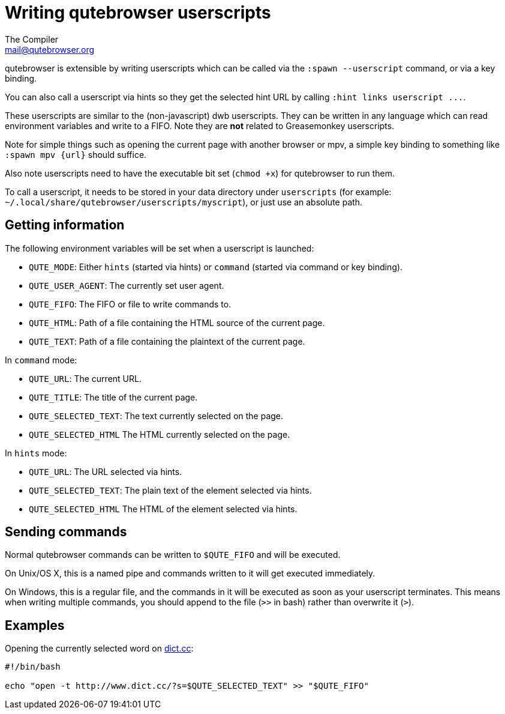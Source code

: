 Writing qutebrowser userscripts
===============================
The Compiler <mail@qutebrowser.org>

qutebrowser is extensible by writing userscripts which can be called via the
`:spawn --userscript` command, or via a key binding.

You can also call a userscript via hints so they get the selected hint URL by
calling `:hint links userscript ...`.

These userscripts are similar to the (non-javascript) dwb userscripts. They can
be written in any language which can read environment variables and write to a
FIFO. Note they are *not* related to Greasemonkey userscripts.

Note for simple things such as opening the current page with another browser or
mpv, a simple key binding to something like `:spawn mpv {url}` should suffice.

Also note userscripts need to have the executable bit set (`chmod +x`) for
qutebrowser to run them.

To call a userscript, it needs to be stored in your data directory under
`userscripts` (for example: `~/.local/share/qutebrowser/userscripts/myscript`), 
or just use an absolute path.

Getting information
-------------------

The following environment variables will be set when a userscript is launched:

- `QUTE_MODE`: Either `hints` (started via hints) or `command` (started via
  command or key binding).
- `QUTE_USER_AGENT`: The currently set user agent.
- `QUTE_FIFO`: The FIFO or file to write commands to.
- `QUTE_HTML`: Path of a file containing the HTML source of the current page.
- `QUTE_TEXT`: Path of a file containing the plaintext of the current page.

In `command` mode:

- `QUTE_URL`: The current URL.
- `QUTE_TITLE`: The title of the current page.
- `QUTE_SELECTED_TEXT`: The text currently selected on the page.
- `QUTE_SELECTED_HTML` The HTML currently selected on the page.

In `hints` mode:

- `QUTE_URL`: The URL selected via hints.
- `QUTE_SELECTED_TEXT`: The plain text of the element selected via hints.
- `QUTE_SELECTED_HTML` The HTML of the element selected via hints.

Sending commands
----------------

Normal qutebrowser commands can be written to `$QUTE_FIFO` and will be
executed.

On Unix/OS X, this is a named pipe and commands written to it will get executed
immediately.

On Windows, this is a regular file, and the commands in it will be executed as
soon as your userscript terminates. This means when writing multiple commands,
you should append to the file (`>>` in bash) rather than overwrite it (`>`).

Examples
--------

Opening the currently selected word on http://www.dict.cc/[dict.cc]:

[source,bash]
----
#!/bin/bash

echo "open -t http://www.dict.cc/?s=$QUTE_SELECTED_TEXT" >> "$QUTE_FIFO"
----
